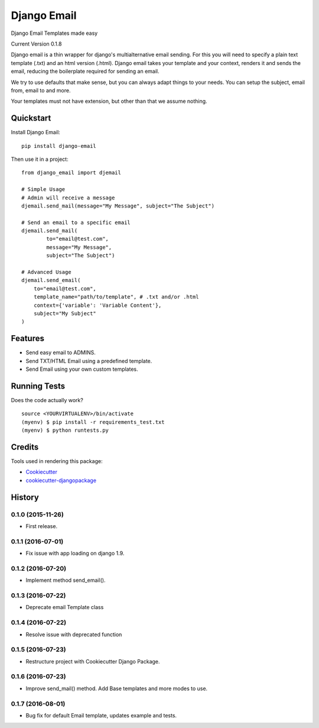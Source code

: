 =============================
Django Email
=============================

.. image:: https://badge.fury.io/py/django-email.png
    :target: https://badge.fury.io/py/django-email

.. image:: https://travis-ci.org/swappsco/django-email.png?branch=master
    :target: https://travis-ci.org/swappsco/django-email

Django Email Templates made easy

Current Version 0.1.8

Django email is a thin wrapper for django's multialternative email sending. For this you will need to specify a plain text template (.txt) and an html version (.html). Django email takes your template and your context, renders it and sends the email, reducing the boilerplate required for sending an email.

We try to use defaults that make sense, but you can always adapt things to your needs. You can setup the subject, email from, email to and more.

Your templates must not have extension, but other than that we assume nothing.


Quickstart
----------

Install Django Email::

    pip install django-email

Then use it in a project::

    from django_email import djemail

    # Simple Usage
    # Admin will receive a message
    djemail.send_mail(message="My Message", subject="The Subject")

    # Send an email to a specific email
    djemail.send_mail(
	    to="email@test.com",
	    message="My Message",
	    subject="The Subject")

    # Advanced Usage
    djemail.send_email(
        to="email@test.com",
        template_name="path/to/template", # .txt and/or .html
        context={'variable': 'Variable Content'},
        subject="My Subject"
    )


Features
--------

* Send easy email to ADMINS.
* Send TXT/HTML Email using a predefined template.
* Send Email using your own custom templates. 

Running Tests
--------------

Does the code actually work?

::

    source <YOURVIRTUALENV>/bin/activate
    (myenv) $ pip install -r requirements_test.txt
    (myenv) $ python runtests.py

Credits
---------

Tools used in rendering this package:

*  Cookiecutter_
*  `cookiecutter-djangopackage`_

.. _Cookiecutter: https://github.com/audreyr/cookiecutter
.. _`cookiecutter-djangopackage`: https://github.com/pydanny/cookiecutter-djangopackage




History
-------

0.1.0 (2015-11-26)
++++++++++++++++++

* First release.

0.1.1 (2016-07-01)
++++++++++++++++++

* Fix issue with app loading on django 1.9.

0.1.2 (2016-07-20)
++++++++++++++++++

* Implement method send_email().

0.1.3 (2016-07-22)
++++++++++++++++++

* Deprecate email Template class

0.1.4 (2016-07-22)
++++++++++++++++++

* Resolve issue with deprecated function

0.1.5 (2016-07-23)
++++++++++++++++++

* Restructure project with Cookiecutter Django Package.

0.1.6 (2016-07-23)
++++++++++++++++++

* Improve send_mail() method. Add Base templates and more modes to use.

0.1.7 (2016-08-01)
++++++++++++++++++

* Bug fix for default Email template, updates example and tests.

